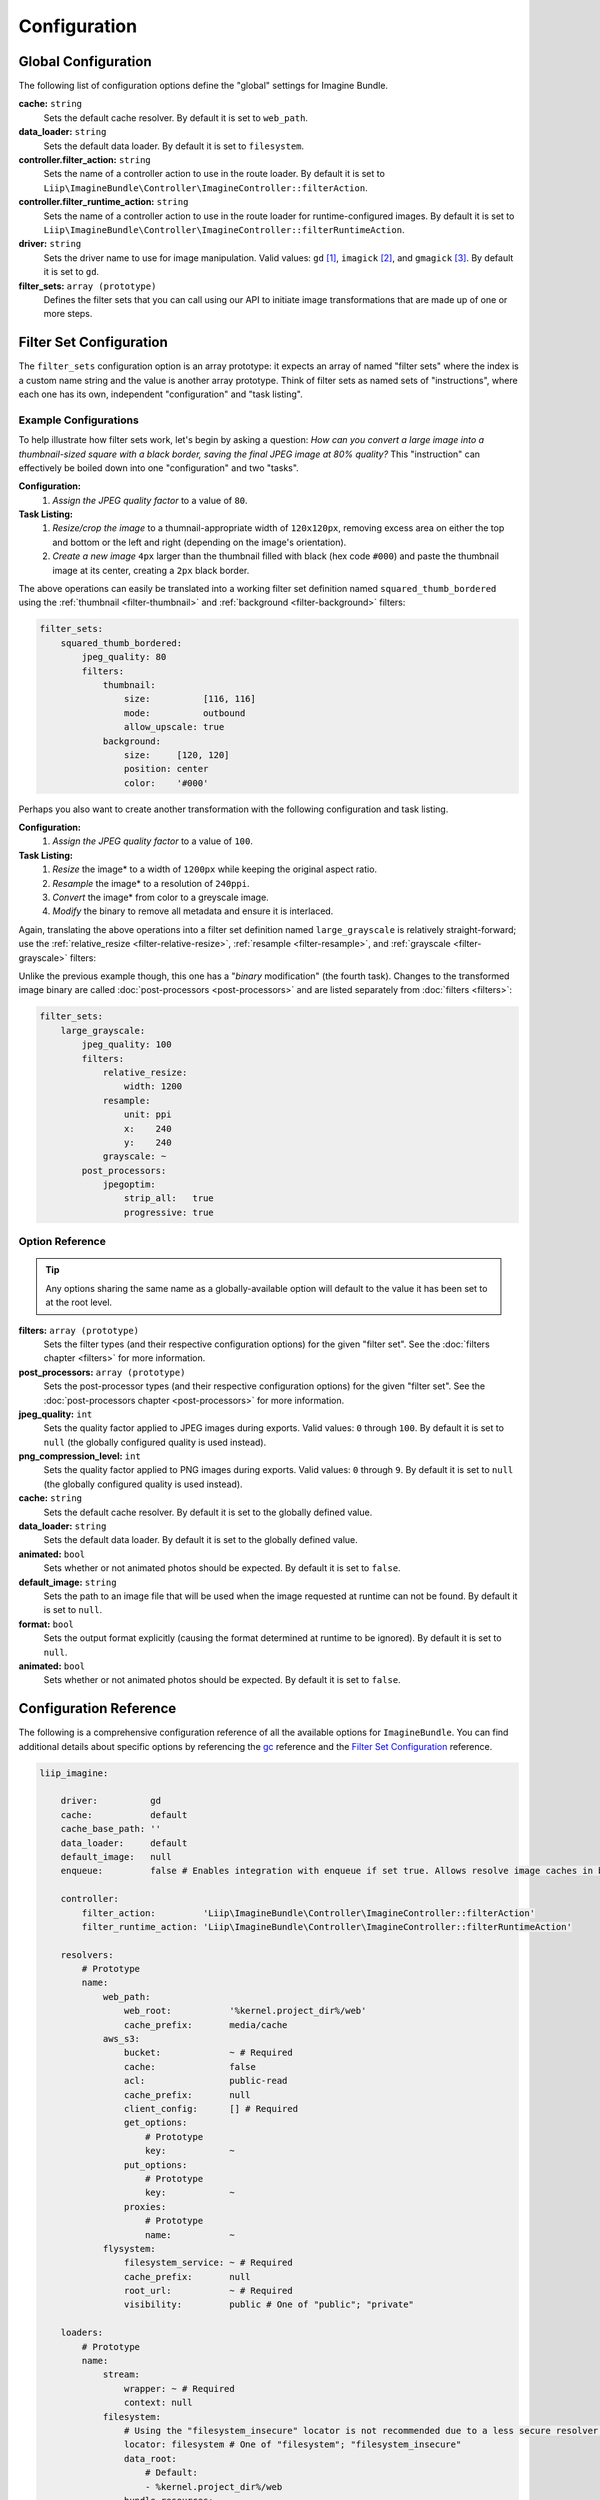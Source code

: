 
Configuration
=============

Global Configuration
--------------------

The following list of configuration options define the "global" settings for Imagine Bundle.

:strong:`cache:` ``string``
    Sets the default cache resolver. By default it is set to ``web_path``.

:strong:`data_loader:` ``string``
    Sets the default data loader. By default it is set to ``filesystem``.

:strong:`controller.filter_action:` ``string``
    Sets the name of a controller action to use in the route loader. By default it is set to
    ``Liip\ImagineBundle\Controller\ImagineController::filterAction``.

:strong:`controller.filter_runtime_action:` ``string``
    Sets the name of a controller action to use in the route loader for runtime-configured
    images. By default it is set to
    ``Liip\ImagineBundle\Controller\ImagineController::filterRuntimeAction``.

:strong:`driver:` ``string``
    Sets the driver name to use for image manipulation.  Valid values: ``gd`` [#]_,
    ``imagick`` [#]_, and ``gmagick`` [#]_. By default it is set
    to ``gd``.

:strong:`filter_sets:` ``array (prototype)``
    Defines the filter sets that you can call using our API to initiate image transformations
    that are made up of one or more steps.


Filter Set Configuration
------------------------

The ``filter_sets`` configuration option is an array prototype: it expects an array of named
"filter sets" where the index is a custom name string and the value is another array prototype.
Think of filter sets as named sets of "instructions", where each one has its own, independent
"configuration" and "task listing".

Example Configurations
~~~~~~~~~~~~~~~~~~~~~~

To help illustrate how filter sets work, let's begin by asking a question: *How can you convert
a large image into a thumbnail-sized square with a black border, saving the final JPEG image at
80% quality?* This "instruction" can effectively be boiled down into one "configuration" and two
"tasks".

**Configuration:**
  1. *Assign the JPEG quality factor* to a value of ``80``.

**Task Listing:**
  1. *Resize/crop the image* to a thumnail-appropriate width of ``120x120px``, removing excess area
     on either the top and bottom or the left and right (depending on the image's orientation).
  2. *Create a new image* ``4px`` larger than the thumbnail filled with black (hex code ``#000``)
     and paste the thumbnail image at its center, creating a ``2px`` black border.

The above operations can easily be translated into a working filter set definition named
``squared_thumb_bordered`` using the :ref:`thumbnail <filter-thumbnail>` and
:ref:`background <filter-background>` filters:

.. code-block:: yaml

    filter_sets:
        squared_thumb_bordered:
            jpeg_quality: 80
            filters:
                thumbnail:
                    size:          [116, 116]
                    mode:          outbound
                    allow_upscale: true
                background:
                    size:     [120, 120]
                    position: center
                    color:    '#000'

Perhaps you also want to create another transformation with the following configuration and
task listing.

**Configuration:**
  1. *Assign the JPEG quality factor* to a value of ``100``.

**Task Listing:**
  1. *Resize* the image* to a width of ``1200px`` while keeping the original aspect ratio.
  2. *Resample* the image* to a resolution of ``240ppi``.
  3. *Convert* the image* from color to a greyscale image.
  4. *Modify* the binary to remove all metadata and ensure it is interlaced.

Again, translating the above operations into a filter set definition named ``large_grayscale``
is relatively straight-forward; use the :ref:`relative_resize <filter-relative-resize>`,
:ref:`resample <filter-resample>`, and :ref:`grayscale <filter-grayscale>` filters:

Unlike the previous example though, this one has a "*binary* modification" (the fourth task).
Changes to the transformed image binary are called :doc:`post-processors <post-processors>` and
are listed separately from :doc:`filters <filters>`:

.. code-block:: yaml

    filter_sets:
        large_grayscale:
            jpeg_quality: 100
            filters:
                relative_resize:
                    width: 1200
                resample:
                    unit: ppi
                    x:    240
                    y:    240
                grayscale: ~
            post_processors:
                jpegoptim:
                    strip_all:   true
                    progressive: true

Option Reference
~~~~~~~~~~~~~~~~

.. tip::
    Any options sharing the same name as a globally-available option will default to the
    value it has been set to at the root level.

:strong:`filters:` ``array (prototype)``
    Sets the filter types (and their respective configuration options) for the given
    "filter set". See the :doc:`filters chapter <filters>` for more information.

:strong:`post_processors:` ``array (prototype)``
    Sets the post-processor types (and their respective configuration options) for the
    given "filter set". See the :doc:`post-processors chapter <post-processors>` for
    more information.

:strong:`jpeg_quality:` ``int``
    Sets the quality factor applied to JPEG images during exports. Valid values: ``0``
    through ``100``. By default it is set to ``null`` (the globally configured quality
    is used instead).

:strong:`png_compression_level:` ``int``
    Sets the quality factor applied to PNG images during exports. Valid values: ``0``
    through ``9``. By default it is set to ``null`` (the globally configured quality
    is used instead).

:strong:`cache:` ``string``
    Sets the default cache resolver. By default it is set to the globally defined value.

:strong:`data_loader:` ``string``
    Sets the default data loader. By default it is set to the globally defined value.

:strong:`animated:` ``bool``
    Sets whether or not animated photos should be expected. By default it is set to ``false``.

:strong:`default_image:` ``string``
    Sets the path to an image file that will be used when the image requested at runtime
    can not be found. By default it is set to ``null``.

:strong:`format:` ``bool``
    Sets the output format explicitly (causing the format determined at runtime to be ignored).
    By default it is set to ``null``.

:strong:`animated:` ``bool``
    Sets whether or not animated photos should be expected. By default it is set to ``false``.

Configuration Reference
-----------------------

The following is a comprehensive configuration reference of all the available options for
``ImagineBundle``. You can find additional details about specific options by referencing
the `gc <Global Configuration>`_ reference and the `Filter Set Configuration <filt>`_ reference.

.. code-block:: yaml

    liip_imagine:

        driver:          gd
        cache:           default
        cache_base_path: ''
        data_loader:     default
        default_image:   null
        enqueue:         false # Enables integration with enqueue if set true. Allows resolve image caches in background by sending messages to MQ.

        controller:
            filter_action:         'Liip\ImagineBundle\Controller\ImagineController::filterAction'
            filter_runtime_action: 'Liip\ImagineBundle\Controller\ImagineController::filterRuntimeAction'

        resolvers:
            # Prototype
            name:
                web_path:
                    web_root:           '%kernel.project_dir%/web'
                    cache_prefix:       media/cache
                aws_s3:
                    bucket:             ~ # Required
                    cache:              false
                    acl:                public-read
                    cache_prefix:       null
                    client_config:      [] # Required
                    get_options:
                        # Prototype
                        key:            ~
                    put_options:
                        # Prototype
                        key:            ~
                    proxies:
                        # Prototype
                        name:           ~
                flysystem:
                    filesystem_service: ~ # Required
                    cache_prefix:       null
                    root_url:           ~ # Required
                    visibility:         public # One of "public"; "private"

        loaders:
            # Prototype
            name:
                stream:
                    wrapper: ~ # Required
                    context: null
                filesystem:
                    # Using the "filesystem_insecure" locator is not recommended due to a less secure resolver mechanism, but is provided for those using heavily symlinked projects.
                    locator: filesystem # One of "filesystem"; "filesystem_insecure"
                    data_root:
                        # Default:
                        - %kernel.project_dir%/web
                    bundle_resources:
                        enabled:  false
                        # Sets the access control method applied to bundle names in "access_control_list" into a blacklist or whitelist.
                        access_control_type:  blacklist # One of "blacklist"; "whitelist"
                        access_control_list:  []
                flysystem:
                    filesystem_service: ~ # Required

        filter_sets:
            # Prototype
            name:
                quality:                100
                jpeg_quality:           null
                png_compression_level:  null
                png_compression_filter: null
                format:                 null
                animated:               false
                cache:                  null
                data_loader:            null
                default_image:          null
                filters:
                    # Prototype
                    name:
                        # Prototype
                        name:                 ~
                post_processors:
                    # Prototype
                    name:
                        # Prototype
                        name:                 ~

.. tip::
    While we strive to keep the above configuration reference up to date, it may at times become
    stale. To review the most current configuration reference dump, use the Symfony console
    command to call the following command:

    .. code-block:: yaml
        bin/console config:dump-reference liip_imagine


.. [#] `GD Manual <http://php.net/manual/en/book.image.php>`_
.. [#] `Imagick Manual <http://php.net/manual/en/book.imagick.php>`_
.. [#] `Gmagick Manual <http://php.net/manual/en/book.gmagick.php>`_

.. _`PHP Manual`: http://php.net/imagepng
